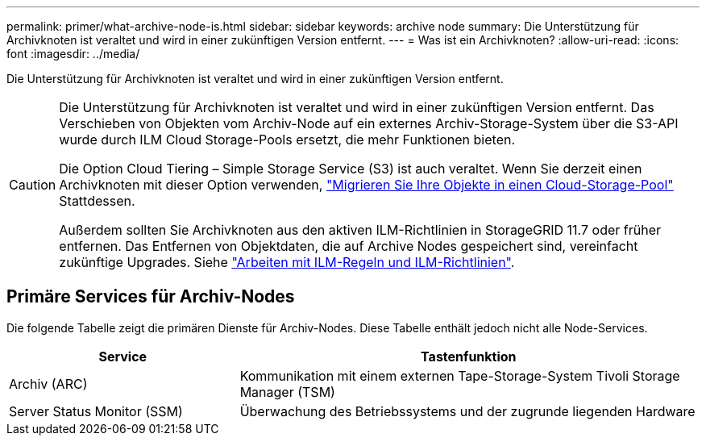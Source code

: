 ---
permalink: primer/what-archive-node-is.html 
sidebar: sidebar 
keywords: archive node 
summary: Die Unterstützung für Archivknoten ist veraltet und wird in einer zukünftigen Version entfernt. 
---
= Was ist ein Archivknoten?
:allow-uri-read: 
:icons: font
:imagesdir: ../media/


[role="lead"]
Die Unterstützung für Archivknoten ist veraltet und wird in einer zukünftigen Version entfernt.

[CAUTION]
====
Die Unterstützung für Archivknoten ist veraltet und wird in einer zukünftigen Version entfernt. Das Verschieben von Objekten vom Archiv-Node auf ein externes Archiv-Storage-System über die S3-API wurde durch ILM Cloud Storage-Pools ersetzt, die mehr Funktionen bieten.

Die Option Cloud Tiering – Simple Storage Service (S3) ist auch veraltet. Wenn Sie derzeit einen Archivknoten mit dieser Option verwenden, link:../admin/migrating-objects-from-cloud-tiering-s3-to-cloud-storage-pool.html["Migrieren Sie Ihre Objekte in einen Cloud-Storage-Pool"] Stattdessen.

Außerdem sollten Sie Archivknoten aus den aktiven ILM-Richtlinien in StorageGRID 11.7 oder früher entfernen. Das Entfernen von Objektdaten, die auf Archive Nodes gespeichert sind, vereinfacht zukünftige Upgrades. Siehe link:../ilm/working-with-ilm-rules-and-ilm-policies.html["Arbeiten mit ILM-Regeln und ILM-Richtlinien"].

====


== Primäre Services für Archiv-Nodes

Die folgende Tabelle zeigt die primären Dienste für Archiv-Nodes. Diese Tabelle enthält jedoch nicht alle Node-Services.

[cols="1a,2a"]
|===
| Service | Tastenfunktion 


 a| 
Archiv (ARC)
 a| 
Kommunikation mit einem externen Tape-Storage-System Tivoli Storage Manager (TSM)



 a| 
Server Status Monitor (SSM)
 a| 
Überwachung des Betriebssystems und der zugrunde liegenden Hardware

|===
